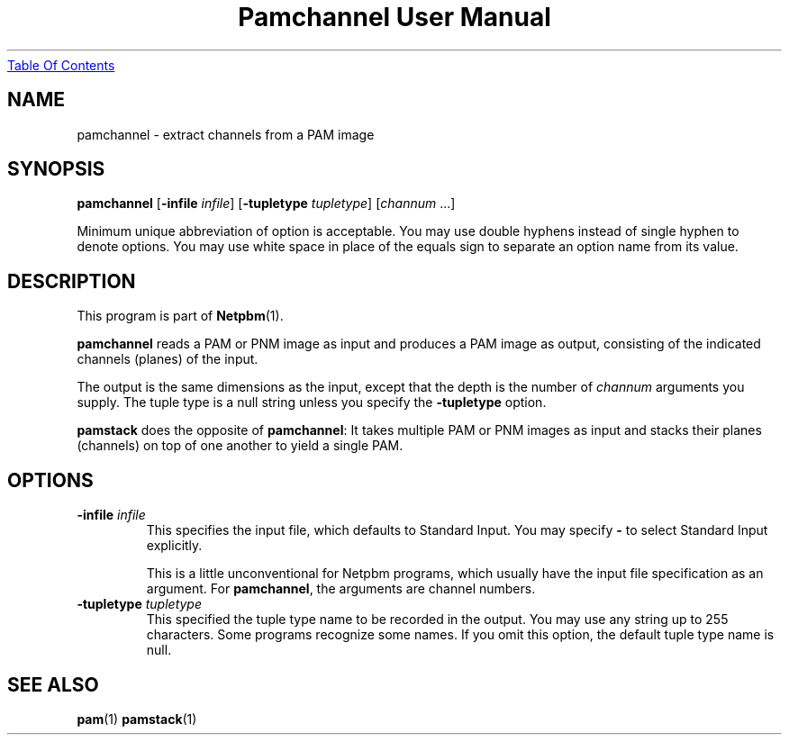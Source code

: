 ." This man page was generated by the Netpbm tool 'makeman' from HTML source.
." Do not hand-hack it!  If you have bug fixes or improvements, please find
." the corresponding HTML page on the Netpbm website, generate a patch
." against that, and send it to the Netpbm maintainer.
.TH "Pamchannel User Manual" 0 "01 May 2002" "netpbm documentation"
.UR pamchannel.html#index
Table Of Contents
.UE
\&

.UN lbAB
.SH NAME

pamchannel - extract channels from a PAM image

.UN lbAC
.SH SYNOPSIS

\fBpamchannel\fP
[\fB-infile \fP\fIinfile\fP]
[\fB-tupletype \fP\fItupletype\fP]
[\fIchannum\fP ...]
.PP
Minimum unique abbreviation of option is acceptable.  You may use double
hyphens instead of single hyphen to denote options.  You may use white
space in place of the equals sign to separate an option name from its value.

.UN lbAD
.SH DESCRIPTION
.PP
This program is part of
.BR Netpbm (1).
.PP
\fBpamchannel\fP reads a PAM or PNM image as input and produces a
PAM image as output, consisting of the indicated channels (planes) of
the input.
.PP
The output is the same dimensions as the input, except that the depth
is the number of \fIchannum\fP arguments you supply.  The tuple type
is a null string unless you specify the \fB-tupletype\fP option.
.PP
\fBpamstack\fP does the opposite of \fBpamchannel\fP:  It takes multiple
PAM or PNM images as input and stacks their planes (channels) on top of
one another to yield a single PAM.
.PP
.UN lbAE
.SH OPTIONS



.TP
\fB-infile\fP \fIinfile\fP
This specifies the input file, which defaults to Standard Input.  You
may specify \fB-\fP to select Standard Input explicitly.
.sp
This is a little unconventional for Netpbm programs, which usually 
have the input file specification as an argument.  For \fBpamchannel\fP,
the arguments are channel numbers.

.TP
\fB-tupletype\fP \fItupletype\fP
This specified the tuple type name to be recorded in the output.  You may
use any string up to 255 characters.  Some programs recognize some names.
If you omit this option, the default tuple type name is null.


.UN lbAF
.SH SEE ALSO
.BR pam (1)
.BR pamstack (1)
